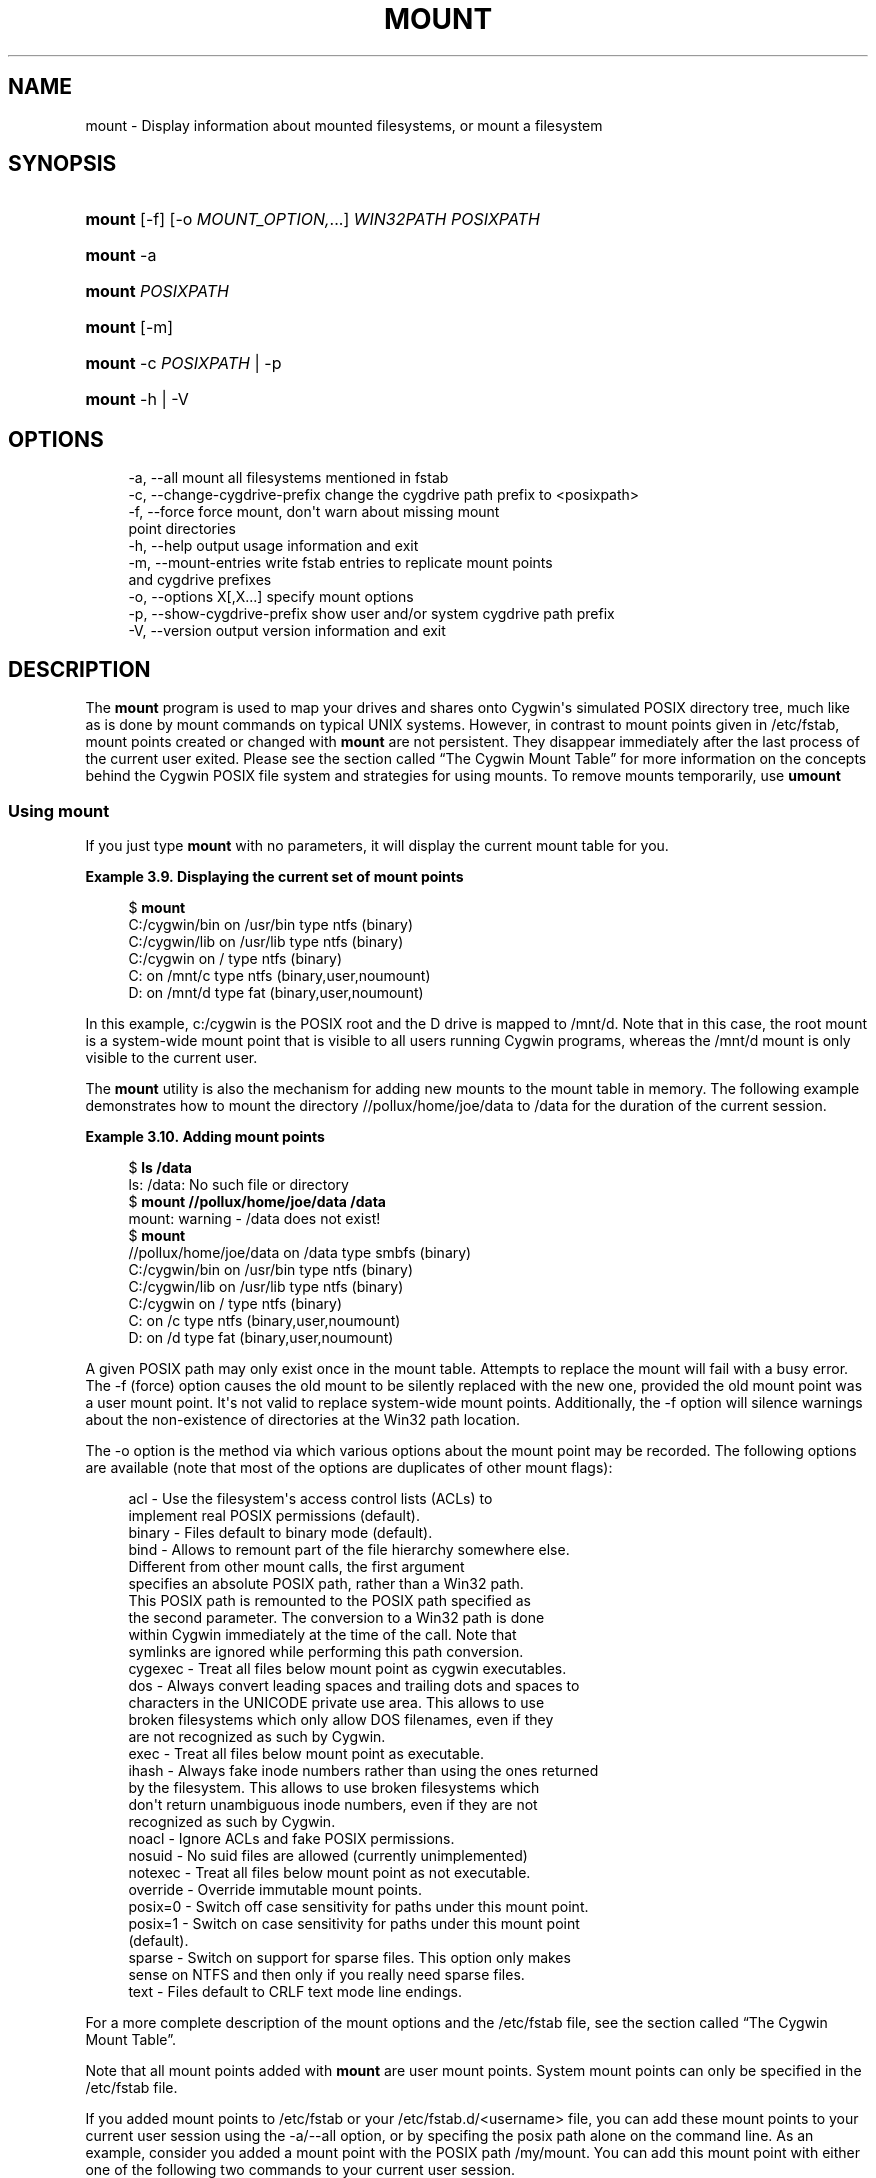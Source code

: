 '\" t
.\"     Title: mount
.\"    Author: [FIXME: author] [see http://www.docbook.org/tdg5/en/html/author]
.\" Generator: DocBook XSL Stylesheets vsnapshot <http://docbook.sf.net/>
.\"      Date: 02/15/2023
.\"    Manual: Cygwin Utilities
.\"    Source: Cygwin Utilities
.\"  Language: English
.\"
.TH "MOUNT" "1" "02/15/2023" "Cygwin Utilities" "Cygwin Utilities"
.\" -----------------------------------------------------------------
.\" * Define some portability stuff
.\" -----------------------------------------------------------------
.\" ~~~~~~~~~~~~~~~~~~~~~~~~~~~~~~~~~~~~~~~~~~~~~~~~~~~~~~~~~~~~~~~~~
.\" http://bugs.debian.org/507673
.\" http://lists.gnu.org/archive/html/groff/2009-02/msg00013.html
.\" ~~~~~~~~~~~~~~~~~~~~~~~~~~~~~~~~~~~~~~~~~~~~~~~~~~~~~~~~~~~~~~~~~
.ie \n(.g .ds Aq \(aq
.el       .ds Aq '
.\" -----------------------------------------------------------------
.\" * set default formatting
.\" -----------------------------------------------------------------
.\" disable hyphenation
.nh
.\" disable justification (adjust text to left margin only)
.ad l
.\" -----------------------------------------------------------------
.\" * MAIN CONTENT STARTS HERE *
.\" -----------------------------------------------------------------
.SH "NAME"
mount \- Display information about mounted filesystems, or mount a filesystem
.SH "SYNOPSIS"
.HP \w'\fBmount\fR\ 'u
\fBmount\fR [\-f] [\-o\ \fIMOUNT_OPTION,\fR...] \fIWIN32PATH\fR\ \fIPOSIXPATH\fR
.HP \w'\fBmount\fR\ 'u
\fBmount\fR \-a
.HP \w'\fBmount\fR\ 'u
\fBmount\fR \fIPOSIXPATH\fR
.HP \w'\fBmount\fR\ 'u
\fBmount\fR [\-m]
.HP \w'\fBmount\fR\ 'u
\fBmount\fR \-c\ \fIPOSIXPATH\fR | \-p 
.HP \w'\fBmount\fR\ 'u
\fBmount\fR \-h | \-V 
.SH "OPTIONS"
.sp
.if n \{\
.RS 4
.\}
.nf
  \-a, \-\-all                     mount all filesystems mentioned in fstab
  \-c, \-\-change\-cygdrive\-prefix  change the cygdrive path prefix to <posixpath>
  \-f, \-\-force                   force mount, don\*(Aqt warn about missing mount
                                point directories
  \-h, \-\-help                    output usage information and exit
  \-m, \-\-mount\-entries           write fstab entries to replicate mount points
                                and cygdrive prefixes
  \-o, \-\-options X[,X\&.\&.\&.]        specify mount options
  \-p, \-\-show\-cygdrive\-prefix    show user and/or system cygdrive path prefix
  \-V, \-\-version                 output version information and exit
.fi
.if n \{\
.RE
.\}
.SH "DESCRIPTION"
.PP
The
\fBmount\fR
program is used to map your drives and shares onto Cygwin\*(Aqs simulated POSIX directory tree, much like as is done by mount commands on typical UNIX systems\&. However, in contrast to mount points given in
/etc/fstab, mount points created or changed with
\fBmount\fR
are not persistent\&. They disappear immediately after the last process of the current user exited\&. Please see
the section called \(lqThe Cygwin Mount Table\(rq
for more information on the concepts behind the Cygwin POSIX file system and strategies for using mounts\&. To remove mounts temporarily, use
\fBumount\fR
.SS "Using mount"
.PP
If you just type
\fBmount\fR
with no parameters, it will display the current mount table for you\&.
.PP
\fBExample\ \&3.9.\ \&Displaying the current set of mount points\fR
.sp
.if n \{\
.RS 4
.\}
.nf
$ \fBmount\fR
C:/cygwin/bin on /usr/bin type ntfs (binary)
C:/cygwin/lib on /usr/lib type ntfs (binary)
C:/cygwin on / type ntfs (binary)
C: on /mnt/c type ntfs (binary,user,noumount)
D: on /mnt/d type fat (binary,user,noumount)
.fi
.if n \{\
.RE
.\}
.PP
In this example, c:/cygwin is the POSIX root and the D drive is mapped to
/mnt/d\&. Note that in this case, the root mount is a system\-wide mount point that is visible to all users running Cygwin programs, whereas the
/mnt/d
mount is only visible to the current user\&.
.PP
The
\fBmount\fR
utility is also the mechanism for adding new mounts to the mount table in memory\&. The following example demonstrates how to mount the directory
//pollux/home/joe/data
to
/data
for the duration of the current session\&.
.PP
\fBExample\ \&3.10.\ \&Adding mount points\fR
.sp
.if n \{\
.RS 4
.\}
.nf
$ \fBls /data\fR
ls: /data: No such file or directory
$ \fBmount //pollux/home/joe/data /data\fR
mount: warning \- /data does not exist!
$ \fBmount\fR
//pollux/home/joe/data on /data type smbfs (binary)
C:/cygwin/bin on /usr/bin type ntfs (binary)
C:/cygwin/lib on /usr/lib type ntfs (binary)
C:/cygwin on / type ntfs (binary)
C: on /c type ntfs (binary,user,noumount)
D: on /d type fat (binary,user,noumount)
.fi
.if n \{\
.RE
.\}
.PP
A given POSIX path may only exist once in the mount table\&. Attempts to replace the mount will fail with a busy error\&. The
\-f
(force) option causes the old mount to be silently replaced with the new one, provided the old mount point was a user mount point\&. It\*(Aqs not valid to replace system\-wide mount points\&. Additionally, the
\-f
option will silence warnings about the non\-existence of directories at the Win32 path location\&.
.PP
The
\-o
option is the method via which various options about the mount point may be recorded\&. The following options are available (note that most of the options are duplicates of other mount flags):
.sp
.if n \{\
.RS 4
.\}
.nf
  acl        \- Use the filesystem\*(Aqs access control lists (ACLs) to
               implement real POSIX permissions (default)\&.
  binary     \- Files default to binary mode (default)\&.
  bind       \- Allows to remount part of the file hierarchy somewhere else\&.
               Different from other mount calls, the first argument
               specifies an absolute POSIX path, rather than a Win32 path\&.
               This POSIX path is remounted to the POSIX path specified as
               the second parameter\&.  The conversion to a Win32 path is done
               within Cygwin immediately at the time of the call\&.  Note that
               symlinks are ignored while performing this path conversion\&.
  cygexec    \- Treat all files below mount point as cygwin executables\&.
  dos        \- Always convert leading spaces and trailing dots and spaces to
               characters in the UNICODE private use area\&.  This allows to use
               broken filesystems which only allow DOS filenames, even if they
               are not recognized as such by Cygwin\&.
  exec       \- Treat all files below mount point as executable\&.
  ihash      \- Always fake inode numbers rather than using the ones returned
               by the filesystem\&.  This allows to use broken filesystems which
               don\*(Aqt return unambiguous inode numbers, even if they are not
               recognized as such by Cygwin\&.
  noacl      \- Ignore ACLs and fake POSIX permissions\&.
  nosuid     \- No suid files are allowed (currently unimplemented)
  notexec    \- Treat all files below mount point as not executable\&.
  override   \- Override immutable mount points\&.
  posix=0    \- Switch off case sensitivity for paths under this mount point\&.
  posix=1    \- Switch on case sensitivity for paths under this mount point
               (default)\&.
  sparse     \- Switch on support for sparse files\&.  This option only makes
               sense on NTFS and then only if you really need sparse files\&.
  text       \- Files default to CRLF text mode line endings\&.
.fi
.if n \{\
.RE
.\}
.PP
For a more complete description of the mount options and the
/etc/fstab
file, see
the section called \(lqThe Cygwin Mount Table\(rq\&.
.PP
Note that all mount points added with
\fBmount\fR
are user mount points\&. System mount points can only be specified in the
/etc/fstab
file\&.
.PP
If you added mount points to
/etc/fstab
or your
/etc/fstab\&.d/<username>
file, you can add these mount points to your current user session using the
\-a/\-\-all
option, or by specifing the posix path alone on the command line\&. As an example, consider you added a mount point with the POSIX path
/my/mount\&. You can add this mount point with either one of the following two commands to your current user session\&.
.sp
.if n \{\
.RS 4
.\}
.nf
$ \fBmount /my/mount\fR
$ \fBmount \-a\fR
.fi
.if n \{\
.RE
.\}
.PP
The first command just adds the
/my/mount
mount point to your current session, the
\fBmount \-a\fR
adds all new mount points to your user session\&.
.PP
If you change a mount point to point to another native path, or if you changed the flags of a mount point, you have to
\fBumount\fR
the mount point first, before you can add it again\&. Please note that all such added mount points are added as user mount points, and that the rule that system mount points can\*(Aqt be removed or replaced in a running session still applies\&.
.PP
To bind a POSIX path to another POSIX path, use the
bind
mount flag\&.
.sp
.if n \{\
.RS 4
.\}
.nf
$ \fBmount \-o bind /var /usr/var\fR
.fi
.if n \{\
.RE
.\}
.PP
This command makes the file hirarchy under
/var
additionally available under
/usr/var\&.
.PP
The
\-m
option causes the
\fBmount\fR
utility to output the current mount table in a series of fstab entries\&. You can save this output as a backup when experimenting with the mount table\&. Copy the output to
/etc/fstab
to restore the old state\&. It also makes moving your settings to a different machine much easier\&.
.SS "Cygdrive mount points"
.PP
Whenever Cygwin cannot use any of the existing mounts to convert from a particular Win32 path to a POSIX one, Cygwin will, instead, convert to a POSIX path using a default mount point:
/cygdrive\&. For example, if Cygwin accesses
z:\efoo
and the z drive is not currently in the mount table, then
z:\e
will be accessible as
/cygdrive/z\&. The
\fBmount\fR
utility can be used to change this default automount prefix through the use of the "\-\-change\-cygdrive\-prefix" option\&. In the following example, we will set the automount prefix to
/mnt:
.PP
\fBExample\ \&3.11.\ \&Changing the default prefix\fR
.sp
.if n \{\
.RS 4
.\}
.nf
$ \fBmount \-\-change\-cygdrive\-prefix /mnt\fR
.fi
.if n \{\
.RE
.\}
.PP
Note that the cygdrive prefix can be set both per\-user and system\-wide, and that as with all mounts, a user\-specific mount takes precedence over the system\-wide setting\&. The
\fBmount\fR
utility creates system\-wide mounts by default if you do not specify a type\&. You can always see the user and system cygdrive prefixes with the
\-p
option\&. Using the
\-\-options
flag with
\-\-change\-cygdrive\-prefix
makes all new automounted filesystems default to this set of options\&. For instance (using the short form of the command line flags)
.PP
\fBExample\ \&3.12.\ \&Changing the default prefix with specific mount options\fR
.sp
.if n \{\
.RS 4
.\}
.nf
$ \fBmount \-c /mnt \-o binary,noacl\fR
.fi
.if n \{\
.RE
.\}
.SS "Limitations"
.PP
Limitations: there is a hard\-coded limit of 64 mount points\&. Also, although you can mount to pathnames that do not start with "/", there is no way to make use of such mount points\&.
.PP
Normally the POSIX mount point in Cygwin is an existing empty directory, as in standard UNIX\&. If this is the case, or if there is a place\-holder for the mount point (such as a file, a symbolic link pointing anywhere, or a non\-empty directory), you will get the expected behavior\&. Files present in a mount point directory before the mount become invisible to Cygwin programs\&.
.PP
It is sometimes desirable to mount to a non\-existent directory, for example to avoid cluttering the root directory with names such as
a,
b,
c
pointing to disks\&. Although
\fBmount\fR
will give you a warning, most everything will work properly when you refer to the mount point explicitly\&. Some strange effects can occur however\&. For example if your current working directory is
/dir, say, and
/dir/mtpt
is a mount point, then
mtpt
will not show up in an
\fBls\fR
or
\fBecho *\fR
command and
\fBfind \&.\fR
will not find
mtpt\&.
.SH "COPYRIGHT"
.br
.PP
Copyright \(co Cygwin authors
.PP
Permission is granted to make and distribute verbatim copies of this documentation provided the copyright notice and this permission notice are preserved on all copies.
.PP
Permission is granted to copy and distribute modified versions of this documentation under the conditions for verbatim copying, provided that the entire resulting derived work is distributed under the terms of a permission notice identical to this one.
.PP
Permission is granted to copy and distribute translations of this documentation into another language, under the above conditions for modified versions, except that this permission notice may be stated in a translation approved by the Free Software Foundation.
.sp
